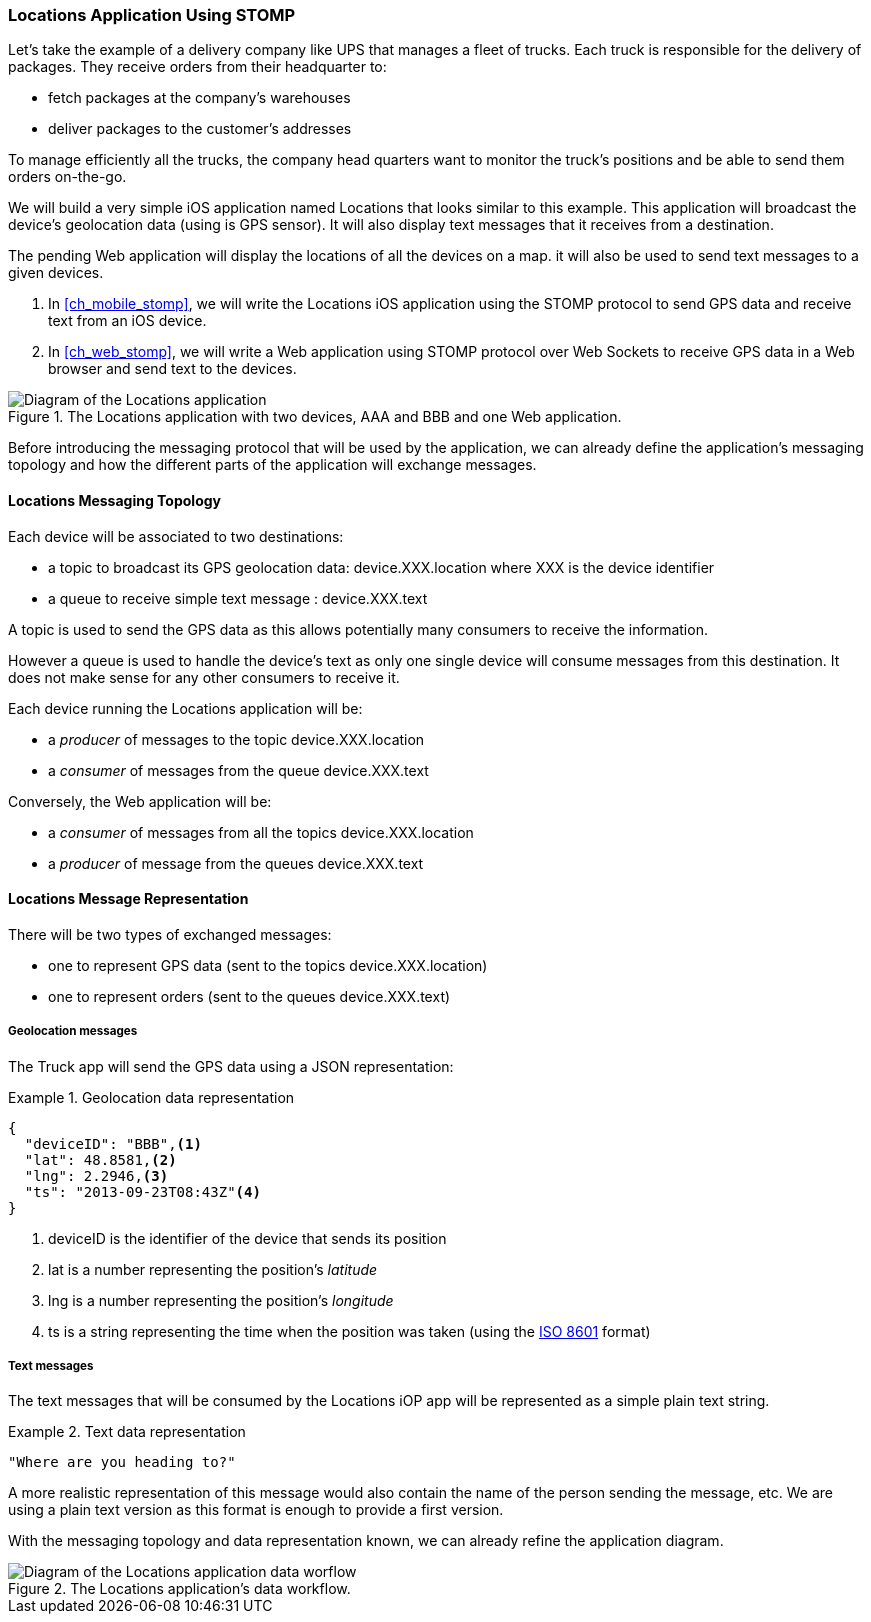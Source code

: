 [[ch_introduction_stomp_example]]
=== +Locations+ Application Using STOMP

Let's take the example of a delivery company like UPS that manages a fleet of trucks.
Each truck is responsible for the delivery of packages.
They receive orders from their headquarter to:

* fetch packages at the company's warehouses
* deliver packages to the customer's addresses

To manage efficiently all the trucks, the company head quarters want to monitor the truck's positions and be able to send them orders on-the-go.

We will build a very simple iOS application named +Locations+ that looks similar to this example. This application will broadcast the device's geolocation data (using is GPS sensor).
It will also display text messages that it receives from a destination.

The pending Web application will display the locations of all the devices on a map. it will also be used to send text messages to a given devices.

. In <<ch_mobile_stomp>>, we will write the +Locations+ iOS application using the STOMP protocol to send GPS data and receive text from an iOS device.
. In <<ch_web_stomp>>, we will write a Web application using STOMP protocol over Web Sockets to receive GPS data in a Web browser and send text to the devices.

[[img_example_app_1]]
.The +Locations+ application with two devices, +AAA+ and +BBB+ and one Web application.
image::images/Chapter011/stomp_app_diagram_1.png["Diagram of the Locations application"]

Before introducing the messaging protocol that will be used by the application, we can already define 
the application's messaging topology and how the different parts of the application will exchange messages.

[[ch_introduction_stomp_example_topology]]
==== Locations Messaging Topology

Each device will be associated to two destinations:

* a topic to broadcast its GPS geolocation data: +device.XXX.location+ where +XXX+ is the device identifier
* a queue to receive simple text message : +device.XXX.text+

A topic is used to send the GPS data as this allows potentially many consumers to receive the information.

However a queue is used to handle the device's text as only one single device will consume messages from this destination.
It does not make sense for any other consumers to receive it.

Each device running the +Locations+ application will be:

* a _producer_ of messages to the topic +device.XXX.location+
* a _consumer_ of messages from the queue +device.XXX.text+

Conversely, the Web application will be:

* a _consumer_ of messages from all the topics +device.XXX.location+
* a _producer_ of message from the queues +device.XXX.text+

[[ch_introduction_stomp_example_message]]
==== Locations Message Representation

There will be two types of exchanged messages:

* one to represent GPS data (sent to the topics +device.XXX.location+)
* one to represent orders (sent to the queues +device.XXX.text+)

===== Geolocation messages
The Truck app will send the GPS data using a JSON representation:

[[ex_example_gps_data]]
.Geolocation data representation
====
----
{
  "deviceID": "BBB",<1>
  "lat": 48.8581,<2>
  "lng": 2.2946,<3>
  "ts": "2013-09-23T08:43Z"<4>
}
----
<1> +deviceID+ is the identifier of the device that sends its position
<2> +lat+ is a number representing the position's _latitude_
<3> +lng+ is a number representing the position's _longitude_
<4> +ts+ is a string representing the time when the position was taken (using the http://en.wikipedia.org/wiki/ISO_8601[ISO 8601] format)
====

===== Text messages
The text messages that will be consumed by the +Locations+ iOP app will
be represented as a simple plain text string.

[[ex_example_text]]
.Text data representation
====
----
"Where are you heading to?"
----
====

A more realistic representation of this message would also contain the name of the person sending the message, etc. We are using a plain text version as this
format is enough to provide a first version.

With the messaging topology and data representation known, we can already refine the application diagram.

[[img_example_app_2]]
.The +Locations+ application's data workflow.
image::images/Chapter011/stomp_app_diagram_2.png["Diagram of the Locations application data worflow"]

